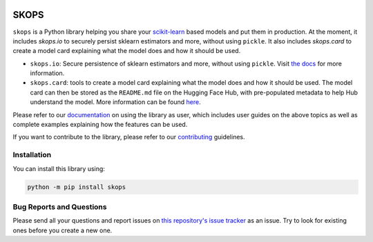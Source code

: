 .. -*- mode: rst -*-

|readthedocs| |github-actions| |Codecov| |PyPI| |Black|

.. |readthedocs| image:: https://readthedocs.org/projects/skops/badge/?version=latest&style=flat
    :target: https://skops.readthedocs.io/en/latest/
    :alt: Documentation

.. |github-actions| image:: https://github.com/skops-dev/skops/workflows/pytest/badge.svg
    :target: https://github.com/skops-dev/skops/actions
    :alt: Linux, macOS, Windows tests

.. |Codecov| image:: https://codecov.io/gh/skops-dev/skops/branch/main/graph/badge.svg
    :target: https://codecov.io/gh/skops-dev/skops
    :alt: Codecov

.. |PyPI| image:: https://img.shields.io/pypi/v/skops
    :target: https://pypi.org/project/skops
    :alt: PyPi

.. |Black| image:: https://img.shields.io/badge/code%20style-black-000000.svg
    :target: https://github.com/psf/black
    :alt: Black

.. image:: https://raw.githubusercontent.com/skops-dev/skops/main/docs/images/logo.png
  :width: 500
  :target: https://skops.readthedocs.io/en/latest/

SKOPS
=====

``skops`` is a Python library helping you share your `scikit-learn
<https://scikit-learn.org/stable/>`__ based models and put them in production.
At the moment, it includes `skops.io` to securely persist sklearn estimators and
more, without using ``pickle``. It also includes `skops.card` to create a model
card explaining what the model does and how it should be used.

- ``skops.io``: Secure persistence of sklearn estimators and more, without using
  ``pickle``. Visit `the docs
  <https://skops.readthedocs.io/en/latest/persistence.html>`__ for more
  information.
- ``skops.card``: tools to create a model card explaining what the model does
  and how it should be used. The model card can then be stored as the
  ``README.md`` file on the Hugging Face Hub, with pre-populated metadata to
  help Hub understand the model. More information can be found `here
  <https://skops.readthedocs.io/en/stable/model_card.html>`__.

Please refer to our `documentation <https://skops.readthedocs.io/en/latest/>`_
on using the library as user, which includes user guides on the above topics as
well as complete examples explaining how the features can be used.

If you want to contribute to the library, please refer to our `contributing
<CONTRIBUTING.rst>`_ guidelines.

Installation
------------

You can install this library using:

.. code-block:: bash

    python -m pip install skops

Bug Reports and Questions
-------------------------

Please send all your questions and report issues on `this repository's issue
tracker <https://github.com/skops-dev/skops/issues>`_ as an issue. Try to look
for existing ones before you create a new one.
